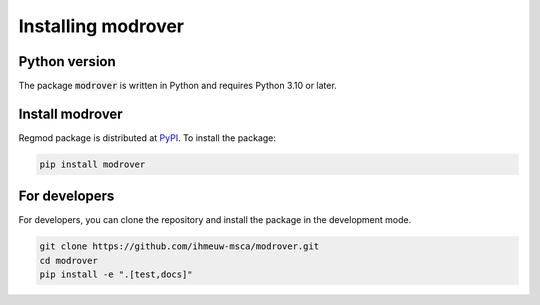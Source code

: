 ====================
Installing modrover
====================

Python version
--------------

The package :code:`modrover` is written in Python
and requires Python 3.10 or later.

Install modrover
----------------

Regmod package is distributed at
`PyPI <https://pypi.org/project/modrover/>`_.
To install the package:

.. code::

   pip install modrover

For developers
--------------

For developers, you can clone the repository and install the package in the
development mode.

.. code::

    git clone https://github.com/ihmeuw-msca/modrover.git
    cd modrover
    pip install -e ".[test,docs]"
